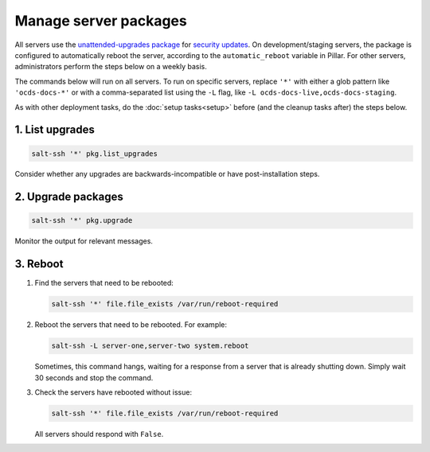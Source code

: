Manage server packages
======================

All servers use the `unattended-upgrades package <https://help.ubuntu.com/lts/serverguide/automatic-updates.html>`__ for `security updates <https://usn.ubuntu.com/>`__. On development/staging servers, the package is configured to automatically reboot the server, according to the ``automatic_reboot`` variable in Pillar. For other servers, administrators perform the steps below on a weekly basis.

The commands below will run on all servers. To run on specific servers, replace ``'*'`` with either a glob pattern like ``'ocds-docs-*'`` or with a comma-separated list using the ``-L`` flag, like ``-L ocds-docs-live,ocds-docs-staging``.

As with other deployment tasks, do the :doc:`setup tasks<setup>` before (and the cleanup tasks after) the steps below.

1. List upgrades
----------------

.. code-block:: bash

   salt-ssh '*' pkg.list_upgrades

Consider whether any upgrades are backwards-incompatible or have post-installation steps.

2. Upgrade packages
-------------------

.. code-block:: bash

    salt-ssh '*' pkg.upgrade

Monitor the output for relevant messages.

3. Reboot
---------

#. Find the servers that need to be rebooted:

   .. code-block:: bash

      salt-ssh '*' file.file_exists /var/run/reboot-required

#. Reboot the servers that need to be rebooted. For example:

   .. code-block:: bash

      salt-ssh -L server-one,server-two system.reboot

   Sometimes, this command hangs, waiting for a response from a server that is already shutting down. Simply wait 30 seconds and stop the command.

#. Check the servers have rebooted without issue:

   .. code-block:: bash

      salt-ssh '*' file.file_exists /var/run/reboot-required

   All servers should respond with ``False``.

